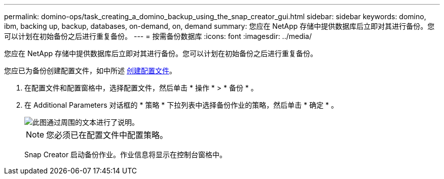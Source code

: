 ---
permalink: domino-ops/task_creating_a_domino_backup_using_the_snap_creator_gui.html 
sidebar: sidebar 
keywords: domino, ibm, backing up, backup, databases, on-demand, on, demand 
summary: 您应在 NetApp 存储中提供数据库后立即对其进行备份。您可以计划在初始备份之后进行重复备份。 
---
= 按需备份数据库
:icons: font
:imagesdir: ../media/


[role="lead"]
您应在 NetApp 存储中提供数据库后立即对其进行备份。您可以计划在初始备份之后进行重复备份。

您应已为备份创建配置文件，如中所述 xref:task_using_the_gui_to_create_a_configuration_file.adoc[创建配置文件]。

. 在配置文件和配置窗格中，选择配置文件，然后单击 * 操作 * > * 备份 * 。
. 在 Additional Parameters 对话框的 * 策略 * 下拉列表中选择备份作业的策略，然后单击 * 确定 * 。
+
image::../media/scfw_domino_select_a_policy.gif[此图通过周围的文本进行了说明。]

+

NOTE: 您必须已在配置文件中配置策略。

+
Snap Creator 启动备份作业。作业信息将显示在控制台窗格中。


